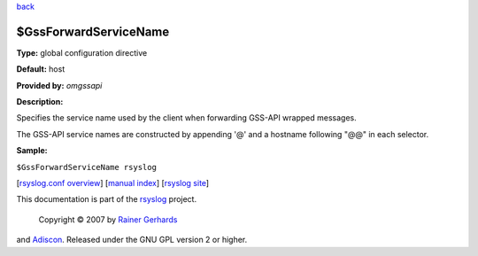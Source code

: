 `back <rsyslog_conf_global.html>`_

$GssForwardServiceName
----------------------

**Type:** global configuration directive

**Default:** host

**Provided by:** *omgssapi*

**Description:**

Specifies the service name used by the client when forwarding GSS-API
wrapped messages.

The GSS-API service names are constructed by appending '@' and a
hostname following "@@" in each selector.

**Sample:**

``$GssForwardServiceName rsyslog``

[`rsyslog.conf overview <rsyslog_conf.html>`_\ ] [`manual
index <manual.html>`_\ ] [`rsyslog site <http://www.rsyslog.com/>`_\ ]

This documentation is part of the `rsyslog <http://www.rsyslog.com/>`_
project.
 Copyright © 2007 by `Rainer Gerhards <http://www.gerhards.net/rainer>`_
and `Adiscon <http://www.adiscon.com/>`_. Released under the GNU GPL
version 2 or higher.
